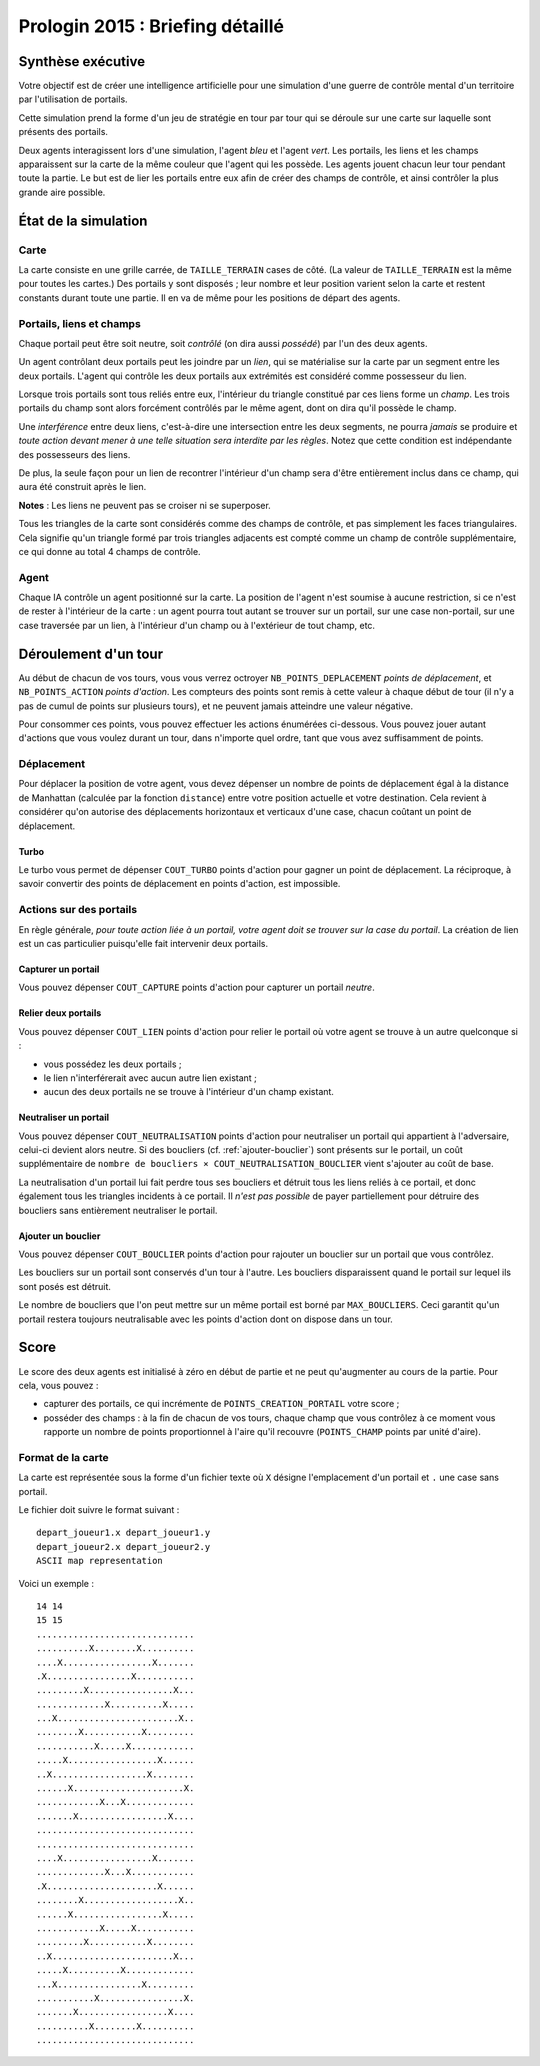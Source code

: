=================================
Prologin 2015 : Briefing détaillé
=================================

------------------
Synthèse exécutive
------------------

Votre objectif est de créer une intelligence artificielle pour une
simulation d'une guerre de contrôle mental d'un territoire par
l'utilisation de portails.

Cette simulation prend la forme d'un jeu de stratégie en tour par tour
qui se déroule sur une carte sur laquelle sont présents des portails.

Deux agents interagissent lors d'une simulation, l'agent *bleu* et
l'agent *vert*. Les portails, les liens et les champs apparaissent sur
la carte de la même couleur que l'agent qui les possède. Les agents
jouent chacun leur tour pendant toute la partie. Le but est de lier les
portails entre eux afin de créer des champs de contrôle, et ainsi
contrôler la plus grande aire possible.

---------------------
État de la simulation
---------------------

Carte
=====

La carte consiste en une grille carrée, de ``TAILLE_TERRAIN`` cases de
côté. (La valeur de ``TAILLE_TERRAIN`` est la même pour toutes les
cartes.) Des portails y sont disposés ; leur nombre et leur position
varient selon la carte et restent constants durant toute une
partie. Il en va de même pour les positions de départ des agents.


Portails, liens et champs
=========================

Chaque portail peut être soit neutre, soit *contrôlé* (on dira aussi
*possédé*) par l'un des deux agents.

Un agent contrôlant deux portails peut les joindre par un *lien*, qui
se matérialise sur la carte par un segment entre les deux portails.
L'agent qui contrôle les deux portails aux extrémités est considéré
comme possesseur du lien.

Lorsque trois portails sont tous reliés entre eux, l'intérieur du
triangle constitué par ces liens forme un *champ*. Les trois portails
du champ sont alors forcément contrôlés par le même agent, dont on
dira qu'il possède le champ.

Une *interférence* entre deux liens, c'est-à-dire une intersection
entre les deux segments, ne pourra *jamais* se produire et *toute
action devant mener à une telle situation sera interdite par les
règles*. Notez que cette condition est indépendante des possesseurs
des liens.

De plus, la seule façon pour un lien de recontrer l'intérieur d'un
champ sera d'être entièrement inclus dans ce champ, qui aura été
construit après le lien.

**Notes** : Les liens ne peuvent pas se croiser ni se superposer.

Tous les triangles de la carte sont considérés comme des champs de
contrôle, et pas simplement les faces triangulaires. Cela signifie qu'un
triangle formé par trois triangles adjacents est compté comme un champ
de contrôle supplémentaire, ce qui donne au total 4 champs de contrôle.

Agent
=====

Chaque IA contrôle un agent positionné sur la carte. La position
de l'agent n'est soumise à aucune restriction, si ce n'est de rester à
l'intérieur de la carte : un agent pourra tout autant se trouver sur
un portail, sur une case non-portail, sur une case traversée par un
lien, à l'intérieur d'un champ ou à l'extérieur de tout champ, etc.


---------------------
Déroulement d'un tour
---------------------

Au début de chacun de vos tours, vous vous verrez octroyer
``NB_POINTS_DEPLACEMENT`` *points de déplacement*, et
``NB_POINTS_ACTION`` *points d'action*. Les compteurs des points sont
remis à cette valeur à chaque début de tour (il n'y a pas de cumul de
points sur plusieurs tours), et ne peuvent jamais atteindre une valeur
négative.

Pour consommer ces points, vous pouvez effectuer les actions énumérées
ci-dessous. Vous pouvez jouer autant d'actions que vous voulez durant
un tour, dans n'importe quel ordre, tant que vous avez suffisamment de
points.


Déplacement
===========

Pour déplacer la position de votre agent, vous devez dépenser un
nombre de points de déplacement égal à la distance de Manhattan
(calculée par la fonction ``distance``) entre votre position actuelle
et votre destination. Cela revient à considérer qu'on autorise des
déplacements horizontaux et verticaux d'une case, chacun coûtant un
point de déplacement.


Turbo
-----

Le turbo vous permet de dépenser ``COUT_TURBO`` points d'action pour
gagner un point de déplacement. La réciproque, à savoir convertir des
points de déplacement en points d'action, est impossible.


Actions sur des portails
========================

En règle générale, *pour toute action liée à un portail, votre agent
doit se trouver sur la case du portail*. La création de lien est un
cas particulier puisqu'elle fait intervenir deux portails.


Capturer un portail
-------------------

Vous pouvez dépenser ``COUT_CAPTURE`` points d'action pour capturer un
portail *neutre*.


Relier deux portails
--------------------

Vous pouvez dépenser ``COUT_LIEN`` points d'action pour relier le
portail où votre agent se trouve à un autre quelconque si :

- vous possédez les deux portails ;
- le lien n'interférerait avec aucun autre lien existant ;
- aucun des deux portails ne se trouve à l'intérieur d'un champ
  existant.


Neutraliser un portail
----------------------

Vous pouvez dépenser ``COUT_NEUTRALISATION`` points d'action pour
neutraliser un portail qui appartient à l'adversaire, celui-ci devient
alors neutre. Si des boucliers (cf. :ref:`ajouter-bouclier`) sont
présents sur le portail, un coût supplémentaire de ``nombre de
boucliers × COUT_NEUTRALISATION_BOUCLIER`` vient s'ajouter au coût de
base.

La neutralisation d'un portail lui fait perdre tous ses boucliers et
détruit tous les liens reliés à ce portail, et donc également tous les
triangles incidents à ce portail. Il *n'est pas possible* de payer
partiellement pour détruire des boucliers sans entièrement neutraliser
le portail.

.. _ajouter-bouclier:

Ajouter un bouclier
-------------------

Vous pouvez dépenser ``COUT_BOUCLIER`` points d'action pour rajouter
un bouclier sur un portail que vous contrôlez.

Les boucliers sur un portail sont conservés d'un tour à l'autre. Les
boucliers disparaissent quand le portail sur lequel ils sont posés est
détruit.

Le nombre de boucliers que l'on peut mettre sur un même portail est
borné par ``MAX_BOUCLIERS``. Ceci garantit qu'un portail restera
toujours neutralisable avec les points d'action dont on dispose dans
un tour.


-----
Score
-----

Le score des deux agents est initialisé à zéro en début de partie et
ne peut qu'augmenter au cours de la partie. Pour cela, vous pouvez :

* capturer des portails, ce qui incrémente de
  ``POINTS_CREATION_PORTAIL`` votre score ;
* posséder des champs : à la fin de chacun de vos tours, chaque champ
  que vous contrôlez à ce moment vous rapporte un nombre de points
  proportionnel à l'aire qu'il recouvre (``POINTS_CHAMP`` points par
  unité d'aire).


Format de la carte
==================

La carte est représentée sous la forme d'un fichier texte où ``X``
désigne l'emplacement d'un portail et ``.`` une case sans portail.

Le fichier doit suivre le format suivant : ::

  depart_joueur1.x depart_joueur1.y
  depart_joueur2.x depart_joueur2.y
  ASCII map representation

Voici un exemple : ::

  14 14
  15 15
  ..............................
  ..........X........X..........
  ....X.................X.......
  .X................X...........
  .........X................X...
  .............X..........X.....
  ...X.......................X..
  ........X...........X.........
  ...........X.....X............
  .....X.................X......
  ..X..................X........
  ......X.....................X.
  ............X...X.............
  .......X.................X....
  ..............................
  ..............................
  ....X.................X.......
  .............X...X............
  .X.....................X......
  ........X..................X..
  ......X.................X.....
  ............X.....X...........
  .........X...........X........
  ..X.......................X...
  .....X..........X.............
  ...X................X.........
  ...........X................X.
  .......X.................X....
  ..........X........X..........
  ..............................

